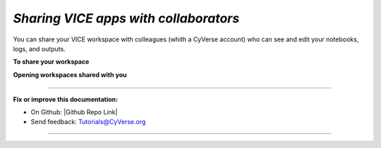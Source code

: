 *Sharing VICE apps with collaborators*
~~~~~~~~~~~~~~~~~~~~~~~~~~~~~~~~~~~~~~

You can share your VICE workspace with colleagues (whith a CyVerse account) who can see and edit your notebooks, logs, and outputs. 

**To share your workspace**

|vice-share-1|

|vice-share-2| 

|vice-share-3|

|vice-share-4|

|vice-share-5|



**Opening workspaces shared with you**


|vice-share-1|

|vice-share-6|

|vice-share-7|
----


----

**Fix or improve this documentation:**

- On Github: |Github Repo Link|
- Send feedback: `Tutorials@CyVerse.org <Tutorials@CyVerse.org>`_

----


.. Comment: Place Images Below This Line
   use :width: to give a desired width for your image
   use :height: to give a desired height for your image
   replace the image name/location and URL if hyperlinked


 .. |Clickable hyperlinked image| image:: ./img/IMAGENAME.png
    :width: 500
    :height: 100
 .. _CyVerse logo: http://learning.cyverse.org/

 .. |Static image| image:: ./img/IMAGENAME.png
    :width: 25
    :height: 25

.. |vice-share-1| image:: ../img/vice-share-1.png
    :width: 750
	
.. |vice-share-2| image:: ../img/vice-share-2.png
    :width: 750
.. |vice-share-3| image:: ../img/vice-share-3.png
    :width: 750
.. |vice-share-4| image:: ../img/vice-share-4.png
    :width: 750
.. |vice-share-5| image:: ../img/vice-share-5.png
    :width: 750
.. |vice-share-6| image:: ../img/vice-share-6.png
    :width: 750
.. |vice-share-7| image:: ../img/vice-share-7.png
    :width: 750
